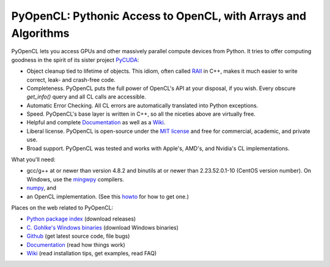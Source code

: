 PyOpenCL: Pythonic Access to OpenCL, with Arrays and Algorithms
---------------------------------------------------------------

.. image:: https://gitlab.tiker.net/inducer/pyopencl/badges/master/pipeline.svg
   :target: https://gitlab.tiker.net/inducer/pyopencl/commits/master
.. image:: https://badge.fury.io/py/pyopencl.png
  :target: http://pypi.python.org/pypi/pyopencl

PyOpenCL lets you access GPUs and other massively parallel compute
devices from Python. It tries to offer computing goodness in the
spirit of its sister project `PyCUDA <http://mathema.tician.de/software/pycuda>`_:

* Object cleanup tied to lifetime of objects. This idiom, often
  called
  `RAII <http://en.wikipedia.org/wiki/Resource_Acquisition_Is_Initialization>`_
  in C++, makes it much easier to write correct, leak- and
  crash-free code.

* Completeness. PyOpenCL puts the full power of OpenCL's API at
  your disposal, if you wish.  Every obscure `get_info()` query and 
  all CL calls are accessible.

* Automatic Error Checking. All CL errors are automatically
  translated into Python exceptions.

* Speed. PyOpenCL's base layer is written in C++, so all the niceties
  above are virtually free.

* Helpful and complete `Documentation <http://documen.tician.de/pyopencl>`_
  as well as a `Wiki <http://wiki.tiker.net/PyOpenCL>`_.

* Liberal license. PyOpenCL is open-source under the 
  `MIT license <http://en.wikipedia.org/wiki/MIT_License>`_
  and free for commercial, academic, and private use.

* Broad support. PyOpenCL was tested and works with Apple's, AMD's, and Nvidia's 
  CL implementations.

What you'll need:

*   gcc/g++ at or newer than version 4.8.2 and binutils at or newer than 2.23.52.0.1-10
    (CentOS version number).
    On Windows, use the `mingwpy <https://anaconda.org/carlkl/mingwpy>`_ compilers.
*   `numpy <http://numpy.org>`_, and
*   an OpenCL implementation. (See this `howto <http://wiki.tiker.net/OpenCLHowTo>`_ for how to get one.)

Places on the web related to PyOpenCL:

* `Python package index <http://pypi.python.org/pypi/pyopencl>`_ (download releases)

* `C. Gohlke's Windows binaries <http://www.lfd.uci.edu/~gohlke/pythonlibs/#pyopencl>`_ (download Windows binaries)
* `Github <http://github.com/inducer/pyopencl>`_ (get latest source code, file bugs)
* `Documentation <http://documen.tician.de/pyopencl>`_ (read how things work)
* `Wiki <http://wiki.tiker.net/PyOpenCL>`_ (read installation tips, get examples, read FAQ)

